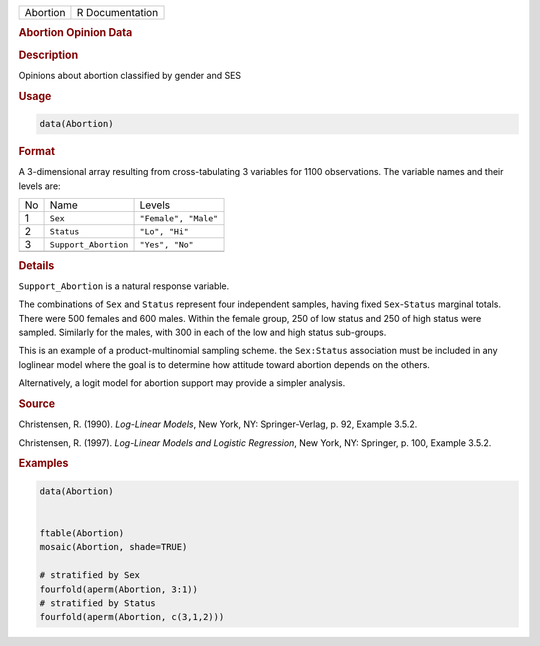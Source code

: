 .. container::

   ======== ===============
   Abortion R Documentation
   ======== ===============

   .. rubric:: Abortion Opinion Data
      :name: Abortion

   .. rubric:: Description
      :name: description

   Opinions about abortion classified by gender and SES

   .. rubric:: Usage
      :name: usage

   .. code:: R

      data(Abortion)

   .. rubric:: Format
      :name: format

   A 3-dimensional array resulting from cross-tabulating 3 variables for
   1100 observations. The variable names and their levels are:

   == ==================== ====================
   No Name                 Levels
   1  ``Sex``              ``"Female", "Male"``
   2  ``Status``           ``"Lo", "Hi"``
   3  ``Support_Abortion`` ``"Yes", "No"``
   \                       
   == ==================== ====================

   .. rubric:: Details
      :name: details

   ``Support_Abortion`` is a natural response variable.

   The combinations of ``Sex`` and ``Status`` represent four independent
   samples, having fixed ``Sex``-``Status`` marginal totals. There were
   500 females and 600 males. Within the female group, 250 of low status
   and 250 of high status were sampled. Similarly for the males, with
   300 in each of the low and high status sub-groups.

   This is an example of a product-multinomial sampling scheme. the
   ``Sex:Status`` association must be included in any loglinear model
   where the goal is to determine how attitude toward abortion depends
   on the others.

   Alternatively, a logit model for abortion support may provide a
   simpler analysis.

   .. rubric:: Source
      :name: source

   Christensen, R. (1990). *Log-Linear Models*, New York, NY:
   Springer-Verlag, p. 92, Example 3.5.2.

   Christensen, R. (1997). *Log-Linear Models and Logistic Regression*,
   New York, NY: Springer, p. 100, Example 3.5.2.

   .. rubric:: Examples
      :name: examples

   .. code:: R

      data(Abortion)


      ftable(Abortion)
      mosaic(Abortion, shade=TRUE)

      # stratified by Sex
      fourfold(aperm(Abortion, 3:1))
      # stratified by Status
      fourfold(aperm(Abortion, c(3,1,2)))
